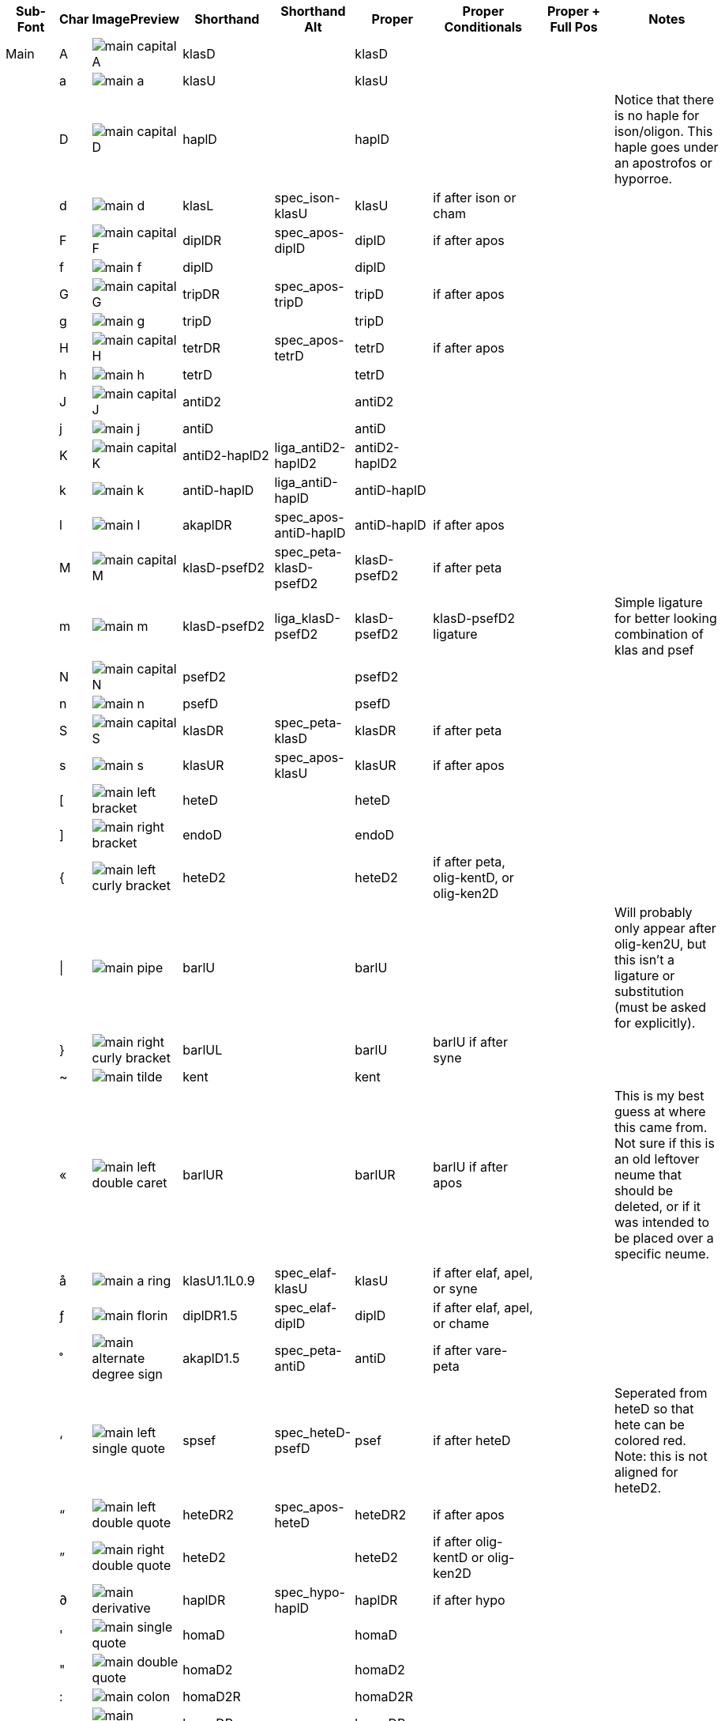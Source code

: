 [cols=9*,options=header]

|===
|Sub-Font
|Char
|ImagePreview
|Shorthand
|Shorthand Alt
|Proper
|Proper Conditionals
|Proper + Full Pos
|Notes


|Main
|A
|image:ka_fontimages/main-capital-A.png[]
|klasD
|
|klasD
|
|
|


|
|a
|image:ka_fontimages/main-a.png[]
|klasU
|
|klasU
|
|
|


|
|D
|image:ka_fontimages/main-capital-D.png[]
|haplD
|
|haplD
|
|
|Notice that there is no haple for ison/oligon. This haple goes under an apostrofos or hyporroe.


|
|d
|image:ka_fontimages/main-d.png[]
|klasL
|spec_ison-klasU
|klasU
|if after ison or cham
|
|


|
|F
|image:ka_fontimages/main-capital-F.png[]
|diplDR
|spec_apos-diplD
|diplD
|if after apos
|
|


|
|f
|image:ka_fontimages/main-f.png[]
|diplD
|
|diplD
|
|
|


|
|G
|image:ka_fontimages/main-capital-G.png[]
|tripDR
|spec_apos-tripD
|tripD
|if after apos
|
|


|
|g
|image:ka_fontimages/main-g.png[]
|tripD
|
|tripD
|
|
|


|
|H
|image:ka_fontimages/main-capital-H.png[]
|tetrDR
|spec_apos-tetrD
|tetrD
|if after apos
|
|


|
|h
|image:ka_fontimages/main-h.png[]
|tetrD
|
|tetrD
|
|
|


|
|J
|image:ka_fontimages/main-capital-J.png[]
|antiD2
|
|antiD2
|
|
|


|
|j
|image:ka_fontimages/main-j.png[]
|antiD
|
|antiD
|
|
|


|
|K
|image:ka_fontimages/main-capital-K.png[]
|antiD2-haplD2
|liga_antiD2-haplD2
|antiD2-haplD2
|
|
|


|
|k
|image:ka_fontimages/main-k.png[]
|antiD-haplD
|liga_antiD-haplD
|antiD-haplD
|
|
|


|
|l
|image:ka_fontimages/main-l.png[]
|akaplDR
|spec_apos-antiD-haplD
|antiD-haplD
|if after apos
|
|


|
|M
|image:ka_fontimages/main-capital-M.png[]
|klasD-psefD2
|spec_peta-klasD-psefD2
|klasD-psefD2
|if after peta
|
|


|
|m
|image:ka_fontimages/main-m.png[]
|klasD-psefD2
|liga_klasD-psefD2
|klasD-psefD2
|klasD-psefD2 ligature
|
|Simple ligature for better looking combination of klas and psef


|
|N
|image:ka_fontimages/main-capital-N.png[]
|psefD2
|
|psefD2
|
|
|


|
|n
|image:ka_fontimages/main-n.png[]
|psefD
|
|psefD
|
|
|


|
|S
|image:ka_fontimages/main-capital-S.png[]
|klasDR
|spec_peta-klasD
|klasDR
|if after peta
|
|


|
|s
|image:ka_fontimages/main-s.png[]
|klasUR
|spec_apos-klasU
|klasUR
|if after apos
|
|


|
|[
|image:ka_fontimages/main-left-bracket.png[]
|heteD
|
|heteD
|
|
|


|
|]
|image:ka_fontimages/main-right-bracket.png[]
|endoD
|
|endoD
|
|
|


|
|{
|image:ka_fontimages/main-left-curly-bracket.png[]
|heteD2
|
|heteD2
|if after peta, olig-kentD, or olig-ken2D
|
|


|
|\|
|image:ka_fontimages/main-pipe.png[]
|barlU
|
|barlU
|
|
|Will probably only appear after olig-ken2U, but this isn't a ligature or substitution (must be asked for explicitly).


|
|}
|image:ka_fontimages/main-right-curly-bracket.png[]
|barlUL
|
|barlU
|barlU if after syne
|
|


|
|~
|image:ka_fontimages/main-tilde.png[]
|kent
|
|kent
|
|
|


|
|«
|image:ka_fontimages/main-left-double-caret.png[]
|barlUR
|
|barlUR
|barlU if after apos
|
|This is my best guess at where this came from. Not sure if this is an old leftover neume that should be deleted, or if it was intended to be placed over a specific neume.


|
|å
|image:ka_fontimages/main-a-ring.png[]
|klasU1.1L0.9
|spec_elaf-klasU
|klasU
|if after elaf, apel, or syne
|
|


|
|ƒ
|image:ka_fontimages/main-florin.png[]
|diplDR1.5
|spec_elaf-diplD
|diplD
|if after elaf, apel, or chame
|
|


|
|˚
|image:ka_fontimages/main-alternate-degree-sign.png[]
|akaplD1.5
|spec_peta-antiD
|antiD
|if after vare-peta
|
|


|
|‘
|image:ka_fontimages/main-left-single-quote.png[]
|spsef
|spec_heteD-psefD
|psef
|if after heteD
|
|Seperated from heteD so that hete can be colored red. Note: this is not aligned for heteD2.


|
|“
|image:ka_fontimages/main-left-double-quote.png[]
|heteDR2
|spec_apos-heteD
|heteDR2
|if after apos
|
|


|
|”
|image:ka_fontimages/main-right-double-quote.png[]
|heteD2
|
|heteD2
|if after olig-kentD or olig-ken2D
|
|


|
|∂
|image:ka_fontimages/main-derivative.png[]
|haplDR
|spec_hypo-haplD
|haplDR
|if after hypo
|
|


|
|'
|image:ka_fontimages/main-single-quote.png[]
|homaD
|
|homaD
|
|
|


|
|"
|image:ka_fontimages/main-double-quote.png[]
|homaD2
|
|homaD2
|
|
|


|
|:
|image:ka_fontimages/main-colon.png[]
|homaD2R
|
|homaD2R
|
|
|


|
|;
|image:ka_fontimages/main-semicolon.png[]
|homaDR
|
|homaDR
|
|
|


|
|B
|image:ka_fontimages/main-capital-B.png[]
|lpsef
|
|lpsef
|if after long oligon
|
|Long oligon no longer exists for New Stathis. In others fonts could come after neumes like olig-isonUL-ken2UR or olig-aposUL-ken2UR.


|
|C
|image:ka_fontimages/main-capital-C.png[]
|olig-apelUL-ken2UR
|
|olig-apelUL-ken2UR
|
|
|


|
|E
|image:ka_fontimages/main-capital-E.png[]
|peta-apelU
|
|peta-apelU
|
|
|


|
|I
|image:ka_fontimages/main-capital-I.png[]
|peta-chamU-chamU2
|
|peta-chamU-chamU2
|
|
|


|
|L
|image:ka_fontimages/main-capital-L.png[]
|apo2
|
|apo2
|optional ligature for apos apos
|
|This combination is optional for saving space on a page. Note that this is two consecutive apostrophoi (apos apos), not one base nueme with another below it (apos-aposD).


|
|O
|image:ka_fontimages/main-capital-O.png[]
|peta-aposU-chamU2-chamU3
|
|peta-aposU-chamU2-chamU3
|
|
|We haven't planned for 3rd level, but we need it for this combo.


|
|P
|image:ka_fontimages/main-capital-P.png[]
|ison-aposD
|
|ison-aposD
|optional ligature for ison apos
|
|See note for apo2 (apos apos).


|
|Q
|image:ka_fontimages/main-capital-Q.png[]
|peta-aposU
|
|peta-aposU
|
|
|


|
|R
|image:ka_fontimages/main-capital-R.png[]
|peta-chamU
|
|peta-chamU
|
|
|


|
|T
|image:ka_fontimages/main-capital-T.png[]
|peta-aposU-chamU2
|
|peta-aposU-chamU2
|
|
|


|
|U
|image:ka_fontimages/main-capital-U.png[]
|peta-apelU-chamU2
|
|peta-apelU-chamU2
|
|
|


|
|V
|image:ka_fontimages/main-capital-V.png[]
|olig-syneUL-ken2UR
|
|olig-syneUL-ken2UR
|
|
|


|
|W
|image:ka_fontimages/main-capital-W.png[]
|peta-elafU
|
|peta-elafU
|
|
|


|
|X
|image:ka_fontimages/main-capital-X.png[]
|olig-aposUL-ken2UR
|
|olig-aposUL-ken2UR
|
|
|


|
|Y
|image:ka_fontimages/main-capital-Y.png[]
|peta-elafU-chamU2
|
|peta-elafU-chamU2
|
|
|


|
|Z
|image:ka_fontimages/main-capital-Z.png[]
|olig-ken2U
|
|olig-ken2U
|
|
|


|
|b
|image:ka_fontimages/main-b.png[]
|olig-chamUL-ken2UR
|
|olig-chamUL-ken2UR
|
|
|


|
|c
|image:ka_fontimages/main-c.png[]
|olig-elafUL-ken2UR
|
|olig-elafUL-ken2UR
|
|
|


|
|e
|image:ka_fontimages/main-e.png[]
|peta-kentU
|
|peta-kentU
|
|
|


|
|i
|image:ka_fontimages/main-i.png[]
|peta-hypsUL-hypsUR
|
|peta-hypsUL-hypsUR
|
|
|


|
|o
|image:ka_fontimages/main-o.png[]
|peta-kentU-hypsUR-hypsU2
|
|peta-kentU-hypsUR-hypsU2
|
|
|


|
|p
|image:ka_fontimages/main-p.png[]
|peta-isonU
|
|peta-isonU
|
|
|


|
|q
|image:ka_fontimages/main-q.png[]
|peta
|
|peta
|
|
|


|
|r
|image:ka_fontimages/main-r.png[]
|peta-hypsUR
|
|peta-hypsUR
|
|
|


|
|t
|image:ka_fontimages/main-t.png[]
|peta-hypsUL
|
|peta-hypsUL
|
|
|


|
|u
|image:ka_fontimages/main-u.png[]
|peta-kentU-hypsU2
|
|peta-kentU-hypsU2
|
|
|


|
|v
|image:ka_fontimages/main-v.png[]
|olig-hypoUL-ken2UR
|
|olig-hypoUL-ken2UR
|
|
|


|
|w
|image:ka_fontimages/main-w.png[]
|peta-oligU
|
|peta-oligU
|
|
|


|
|x
|image:ka_fontimages/main-x.png[]
|olig-isonUL-ken2UR
|
|olig-isonUL-ken2UR
|
|
|


|
|y
|image:ka_fontimages/main-y.png[]
|peta-kentU-hypsUR
|
|peta-kentU-hypsUR
|
|
|


|
|z
|image:ka_fontimages/main-z.png[]
|olig-ken2DR
|
|olig-ken2DR
|
|
|This is the standard olig-ken2D.


|
|Ω
|image:ka_fontimages/main-capital-omega.png[]
|olig-ken2D
|liga_olig-ken2D-psefD2
|olig-ken2D
|substitue olig-ken2D for this if psef will follow
|
|Could be combined in TTF as ligature of olig-ken2D-psef, but kept separate for more freedom in coloring.


|
|™
|image:ka_fontimages/main-trademark.png[]
|olig-kentDR
|
|olig-kentDR
|
|
|This is the standard olig-kentD.


|
|0
|image:ka_fontimages/main-0.png[]
|ison
|
|ison
|
|
|


|
|1
|image:ka_fontimages/main-1.png[]
|olig
|
|olig
|
|
|


|
|2
|image:ka_fontimages/main-2.png[]
|olig-kentD
|liga_olig-kentD-psefD2
|olig-kentD
|substitute olig-kentD for this if psef will follow
|
|


|
|3
|image:ka_fontimages/main-3.png[]
|olig-kentU
|
|olig-kentU
|
|
|


|
|4
|image:ka_fontimages/main-4.png[]
|olig-hypsUR
|
|olig-hypsUR
|
|
|


|
|5
|image:ka_fontimages/main-5.png[]
|olig-hypsUL
|
|olig-hypsUL
|
|
|


|
|6
|image:ka_fontimages/main-6.png[]
|olig-kentU-hypsUR
|
|olig-kentU-hypsUR
|
|
|


|
|7
|image:ka_fontimages/main-7.png[]
|olig-kentU-hypsU2
|
|olig-kentU-hypsU2
|
|
|


|
|8
|image:ka_fontimages/main-8.png[]
|olig-hypsUL-hypsUR
|
|olig-hypsUL-hypsUR
|
|
|


|
|9
|image:ka_fontimages/main-9.png[]
|olig-kentU-hypsUR-hypsU2
|
|olig-kentU-hypsUR-hypsU2
|
|
|


|
|!
|image:ka_fontimages/main-exclamation-point.png[]
|apos
|
|apos
|
|
|


|
|@
|image:ka_fontimages/main-at-sign.png[]
|elaf
|
|elaf
|
|
|


|
|#
|image:ka_fontimages/main-number-sign.png[]
|apel
|
|apel
|
|
|technically elaf-aposD, but it's unlikely a font would try to build this manually


|
|$
|image:ka_fontimages/main-dollarsign.png[]
|cham
|
|cham
|
|
|


|
|%
|image:ka_fontimages/main-percent-sign.png[]
|apos-chamU
|
|apos-chamU
|
|
|


|
|^
|image:ka_fontimages/main-up-caret.png[]
|elaf-chamU
|
|elaf-chamU
|
|
|


|
|&
|image:ka_fontimages/main-ampersand.png[]
|apel-chamU
|
|apel-chamU
|
|
|


|
|*
|image:ka_fontimages/main-asterisk.png[]
|cham-chamU
|
|cham-chamU
|
|
|


|
|(
|image:ka_fontimages/main-left-paren.png[]
|apos-chamU-chamU2
|
|apos-chamU-chamU2
|
|
|


|
|-
|image:ka_fontimages/main-hyphen.png[]
|hypo
|
|hypo
|
|
|


|
|_
|image:ka_fontimages/main-underscore.png[]
|syne
|
|syne
|
|
|


|
|`
|image:ka_fontimages/main-grave.png[]
|ken2
|
|ken2
|
|
|


|
|+
|image:ka_fontimages/main-plus.png[]
|stav
|cros
|stav
|
|
|


|
|=
|image:ka_fontimages/main-equal-sign.png[]
|brea
|
|brea
|
|
|


|
|<
|image:ka_fontimages/main-left-caret.png[]
|res2
|
|vare-diplR
|
|
|


|
|,
|image:ka_fontimages/main-comma.png[]
|res1
|
|vare-haplR
|
|
|Would this ever need to build this from parts, or can we assume fonts will always have this pre-built?


|
|>
|image:ka_fontimages/main-right-caret.png[]
|res4
|
|vare-tetrR
|
|
|


|
|.
|image:ka_fontimages/main-period.png[]
|res3
|
|vare-tripR
|
|
|


|
|/
|image:ka_fontimages/main-slash.png[]
|vare
|
|vare
|
|
|


|
|?
|image:ka_fontimages/main-question-mark.png[]
|resh
|
|vare-hapl-gorgU
|
|
|


|
|\
|image:ka_fontimages/main-backslash.png[]
|barl
|
|barl
|
|
|


|
|
|
|
|
|
|
|
|


|Martyria
|!
|image:ka_fontimages/martyria-exclamation-point.png[]
|mpaU
|
|mpaU
|
|
|


|
|#
|image:ka_fontimages/martyria-number-sign.png[]
|mgaU
|
|mgaU
|
|
|


|
|$
|image:ka_fontimages/martyria-dollarsign.png[]
|mdiU
|
|mdiU
|
|
|


|
|%
|image:ka_fontimages/martyria-percent-sign.png[]
|mkeU
|
|mkeU
|
|
|


|
|&
|image:ka_fontimages/martyria-ampersand.png[]
|mneU
|
|mneU
|
|
|


|
|,
|image:ka_fontimages/martyria-comma.png[]
|chitrig
|
|chi-trigU
|
|
|


|
|/
|image:ka_fontimages/martyria-slash.png[]
|plag
|
|plag
|
|
|


|
|1
|image:ka_fontimages/martyria-1.png[]
|mpa
|
|mpa
|
|
|


|
|2
|image:ka_fontimages/martyria-2.png[]
|mvou
|
|mvou
|
|
|


|
|3
|image:ka_fontimages/martyria-3.png[]
|mga
|
|mga
|
|
|


|
|4
|image:ka_fontimages/martyria-4.png[]
|mdi
|
|mdi
|
|
|


|
|5
|image:ka_fontimages/martyria-5.png[]
|mke
|
|mke
|
|
|


|
|6
|image:ka_fontimages/martyria-6.png[]
|mzo
|
|mzo
|
|
|


|
|7
|image:ka_fontimages/martyria-7.png[]
|mne
|
|mne
|
|
|


|
|<
|image:ka_fontimages/martyria-left-caret.png[]
|chitrigU
|
|chiU-trigU2
|
|
|


|
|@
|image:ka_fontimages/martyria-at-sign.png[]
|mvouU
|
|mvouU
|
|
|


|
|A
|image:ka_fontimages/martyria-capital-A.png[]
|mbetaU
|
|mbetaU
|
|
|


|
|B
|image:ka_fontimages/martyria-capital-B.png[]
|chigargU
|
|chiU-gargU2
|
|
|Goes above a martyria.


|
|C
|image:ka_fontimages/martyria-capital-C.png[]
|chihemiU
|
|chiU-hemiU2
|
|
|Goes above a martyria.


|
|D
|image:ka_fontimages/martyria-capital-D.png[]
|mbetaapoU
|
|mbetaU-apoiU2
|
|
|


|
|E
|image:ka_fontimages/martyria-capital-E.png[]
|mnanaU
|
|mnanaU
|
|
|


|
|F
|image:ka_fontimages/martyria-capital-F.png[]
|mscnenaU
|
|mscnenaU
|
|
|


|
|G
|image:ka_fontimages/martyria-capital-G.png[]
|mzygosU
|
|mzygosU
|
|
|


|
|H
|image:ka_fontimages/martyria-capital-H.png[]
|mklitonU
|
|mklitonU
|
|
|


|
|I
|image:ka_fontimages/martyria-capital-I.png[]
|plfirstmode
|
|malfa-apoiU
|
|
|Ligature for alpha with apostropoi above.


|
|J
|image:ka_fontimages/martyria-capital-J.png[]
|mspathiU
|
|mspathiU
|
|
|


|
|M
|image:ka_fontimages/martyria-capital-M.png[]
|chidigoU
|
|chiU-digoU2
|
|
|Goes above a martyria.


|
|N
|image:ka_fontimages/martyria-capital-N.png[]
|chigorgU
|
|chiU-gorgU2
|
|
|Goes above a martyria.


|
|O
|image:ka_fontimages/martyria-capital-O.png[]
|plsecondmode
|
|mbeta-apoiU
|
|
|Ligature for beta with apostrophoi above.


|
|P
|image:ka_fontimages/martyria-capital-P.png[]
|gravemode
|
|grav
|
|
|


|
|Q
|image:ka_fontimages/martyria-capital-Q.png[]
|malfaU
|
|malfaU
|
|
|


|
|R
|image:ka_fontimages/martyria-capital-R.png[]
|mdeltaapoU
|
|mdeltU-apoiU2
|
|
|Ligature or delta with apostrophoi above.


|
|S
|image:ka_fontimages/martyria-capital-S.png[]
|mnenaU
|
|mnenaU
|
|
|


|
|T
|image:ka_fontimages/martyria-capital-T.png[]
|malfaapoU
|
|malfaU-apoiU2
|
|
|Ligature for alpha with apostrophoi above.


|
|U
|image:ka_fontimages/martyria-capital-U.png[]
|mdeltU
|
|mdeltU
|
|
|


|
|V
|image:ka_fontimages/martyria-capital-V.png[]
|chiargU
|
|chiU-argoU2
|
|
|Goes above a martyria.


|
|W
|image:ka_fontimages/martyria-capital-W.png[]
|mlamdaU
|
|mlamdaU
|
|
|


|
|X
|image:ka_fontimages/martyria-capital-X.png[]
|chidiarU
|
|chiU-diarU2
|
|
|Goes above a martyria.


|
|Y
|image:ka_fontimages/martyria-capital-Y.png[]
|mhypoU
|
|mhypoU
|
|
|


|
|Z
|image:ka_fontimages/martyria-capital-Z.png[]
|chitriaU
|
|chiU-triaU2
|
|
|Goes above a martyria.


|
|[
|image:ka_fontimages/martyria-left-bracket.png[]
|fourthmode
|
|mdelt-apoiU-hypsU2
|
|
|Ligature or delta with apostrofoi above.


|
|^
|image:ka_fontimages/martyria-up-caret.png[]
|mzoU
|
|mzoU
|
|
|


|
|`
|image:ka_fontimages/martyria-grave.png[]
|mprim
|
|mprim
|
|
|


|
|a
|image:ka_fontimages/martyria-a.png[]
|mbeta
|
|mbeta
|
|
|


|
|b
|image:ka_fontimages/martyria-b.png[]
|chigarg
|
|chi-gargU
|
|
|


|
|c
|image:ka_fontimages/martyria-c.png[]
|chihemi
|
|chi-hemiU
|
|
|


|
|d
|image:ka_fontimages/martyria-d.png[]
|mbetaapo
|
|mbeta-apoiU
|
|
|


|
|e
|image:ka_fontimages/martyria-e.png[]
|mnana
|
|mnana
|
|
|


|
|f
|image:ka_fontimages/martyria-f.png[]
|mscnena
|
|mscnena
|
|
|


|
|g
|image:ka_fontimages/martyria-g.png[]
|mzygos
|
|mzygos
|
|
|


|
|h
|image:ka_fontimages/martyria-h.png[]
|mkliton
|
|mkliton
|
|
|


|
|i
|image:ka_fontimages/martyria-i.png[]
|firstmode
|
|malpha
|
|
|


|
|j
|image:ka_fontimages/martyria-j.png[]
|mspathi
|
|mspathi
|
|
|


|
|m
|image:ka_fontimages/martyria-m.png[]
|chidigo
|
|chi-digoU
|
|
|


|
|n
|image:ka_fontimages/martyria-n.png[]
|chigorg
|
|chi-gorgU
|
|
|


|
|o
|image:ka_fontimages/martyria-o.png[]
|secondmode
|
|mbetaapo-mfon
|
|
|Is actually ligature of mbetaapo and U+1D0AF.


|
|p
|image:ka_fontimages/martyria-p.png[]
|nana
|
|mnana-isa2U
|
|
|Ligature for mnana with isakia above.


|
|q
|image:ka_fontimages/martyria-q.png[]
|malfa
|
|malfa
|
|
|


|
|r
|image:ka_fontimages/martyria-r.png[]
|mdeltaapo
|
|mdelt-apoiU
|
|
|Ligature for delta with apostrophoi above.


|
|s
|image:ka_fontimages/martyria-s.png[]
|mnena
|
|mnena
|
|
|


|
|t
|image:ka_fontimages/martyria-t.png[]
|malfaapo
|
|malfa-apoiU
|
|
|Ligature for alpha with apostrophoi above.


|
|u
|image:ka_fontimages/martyria-u.png[]
|mdelt
|
|mdelt
|
|
|


|
|v
|image:ka_fontimages/martyria-v.png[]
|chiargo
|
|chi-argoU
|
|
|


|
|w
|image:ka_fontimages/martyria-w.png[]
|mlamda
|
|mlamda
|
|
|


|
|x
|image:ka_fontimages/martyria-x.png[]
|chidiar
|
|chi-diarU
|
|
|


|
|y
|image:ka_fontimages/martyria-y.png[]
|mhypo
|
|mhypo
|
|
|


|
|z
|image:ka_fontimages/martyria-z.png[]
|chitria
|
|chi-triaU
|
|
|


|
|{
|image:ka_fontimages/martyria-left-curly-bracket.png[]
|plfourthmode
|
|deta-apoiU
|
|
|Ligature for delta with apostrophoi above.


|
|~
|image:ka_fontimages/martyria-tilde.png[]
|mprimU
|
|mprimU
|
|
|


|
|π
|image:ka_fontimages/martyria-pi.png[]
|thirdmode
|
|nana-apoiU
|
|
|


|
|“
|image:ka_fontimages/martyria-left-double-quote.png[]
|lege
|
|lege
|
|
|


|
|
|
|
|
|
|
|
|


|Fthora
|!
|image:ka_fontimages/fthora-exclamation-point.png[]
|indpaUR
|
|indpaUR
|
|
|


|
|@
|image:ka_fontimages/fthora-at-sign.png[]
|indvouUR
|
|indvouUR
|
|
|


|
|"
|image:ka_fontimages/fthora-double-quote.png[]
|sharp2DR
|spec_apos-sharp2D
|sharp2DR
|if after apos
|
|Sharp2 for apostrofos.


|
|#
|image:ka_fontimages/fthora-number-sign.png[]
|indgaUR
|
|indgaUR
|
|
|


|
|$
|image:ka_fontimages/fthora-dollarsign.png[]
|inddiUR
|
|inddiUR
|
|
|


|
|%
|image:ka_fontimages/fthora-percent-sign.png[]
|indkeUR
|
|indkeUR
|
|
|


|
|^
|image:ka_fontimages/fthora-up-caret.png[]
|indzoUR
|
|indzoUR
|
|
|


|
|&
|image:ka_fontimages/fthora-ampersand.png[]
|indneUR
|
|indneUR
|
|
|


|
|'
|image:ka_fontimages/fthora-single-quote.png[]
|sharp2D
|
|sharp2D
|
|
|Standard sharp2 for olig, ison, etc.


|
|+
|image:ka_fontimages/fthora-plus.png[]
|sharpDR
|spec_apos-sharpD
|sharpDR
|if after apos
|
|Sharp for apostrofos.


|
|,
|image:ka_fontimages/fthora-comma.png[]
|permflatU
|
|permflatU
|
|
|


|
|-
|image:ka_fontimages/fthora-hyphen.png[]
|flatU
|
|flatU
|
|
|Standard flat for olig, ison, etc.


|
|.
|image:ka_fontimages/fthora-period.png[]
|permsharpU
|
|permsharpU
|
|
|


|
|1
|image:ka_fontimages/fthora-1.png[]
|indpaUL
|
|indpaUL
|
|
|


|
|2
|image:ka_fontimages/fthora-2.png[]
|indvouUL
|
|indvouUL
|
|
|


|
|3
|image:ka_fontimages/fthora-3.png[]
|indgaUL
|
|indgaUL
|
|
|


|
|4
|image:ka_fontimages/fthora-4.png[]
|inddiUL
|
|inddiUL
|
|
|


|
|5
|image:ka_fontimages/fthora-5.png[]
|indkeUL
|
|indkeUL
|
|
|


|
|6
|image:ka_fontimages/fthora-6.png[]
|indzoUL
|
|indzoUL
|
|
|


|
|7
|image:ka_fontimages/fthora-7.png[]
|indneUL
|
|indneUL
|
|
|


|
|:
|image:ka_fontimages/fthora-colon.png[]
|flat2U2R2
|
|flat2U2R2
|if after olig-[ison/apos/elaf]-kenUR
|
|Flat2 for kentimata in olig-ken2R.


|
|;
|image:ka_fontimages/fthora-semicolon.png[]
|flat2U
|
|flat2U
|
|
|Standard flat2 for olig, ison, etc.


|
|<
|image:ka_fontimages/fthora-left-caret.png[]
|permflatD
|spec_apos-permflatD
|permflatD
|if after apos
|
|


|
|=
|image:ka_fontimages/fthora-equal-sign.png[]
|sharpD
|
|sharpD
|
|
|Standard sharp for oligon, ison, etc.


|
|>
|image:ka_fontimages/fthora-right-caret.png[]
|permsharpD
|spec_apos-permsharpD
|permsharpD
|if after apos
|
|


|
|A
|image:ka_fontimages/fthora-capital-A.png[]
|fhcpaDR
|spec_apos-fhcpaD
|fhcpaDR
|if after apos
|
|


|
|D
|image:ka_fontimages/fthora-capital-D.png[]
|fscdiDR
|spec_apos-fscdiD
|fscdiDR
|if after apos
|
|


|
|E
|image:ka_fontimages/fthora-capital-E.png[]
|fdgaDR
|spec_apos-fdgaD
|fdgaDR
|if after apos
|
|


|
|F
|image:ka_fontimages/fthora-capital-F.png[]
|fscnenaDR
|spec_apos-fscnenaD
|fscnenaDR
|if after apos
|
|


|
|G
|image:ka_fontimages/fthora-capital-G.png[]
|fzygosDR
|spec_apos-fzygosD
|fzygosDR
|if after apos
|
|


|
|H
|image:ka_fontimages/fthora-capital-H.png[]
|fklitonDR
|spec_apos-fklitonD
|fklitonDR
|if after apos
|
|


|
|I
|image:ka_fontimages/fthora-capital-I.png[]
|fdneDR
|spec_apos-fdneD
|fdneDR
|if after apos
|
|


|
|J
|image:ka_fontimages/fthora-capital-J.png[]
|fspathiDR
|spec_apos-fspathiD
|fspathiDR
|if after apos
|
|


|
|K
|image:ka_fontimages/fthora-capital-K.png[]
|fajemDR
|spec_apos-fajemD
|fajemDR
|if after apos
|
|


|
|Q
|image:ka_fontimages/fthora-capital-Q.png[]
|fdpaDR
|spec_apos-fdpaD
|fdpaDR
|if after apos
|
|


|
|R
|image:ka_fontimages/fthora-capital-R.png[]
|fddiDR
|spec_apos-fddiD
|fddiDR
|if after apos
|
|


|
|S
|image:ka_fontimages/fthora-capital-S.png[]
|fnenaDR
|spec_apos-fnenaD
|fnenaDR
|if after apos
|
|


|
|T
|image:ka_fontimages/fthora-capital-T.png[]
|fdkeDR
|spec_apos-fdkeD
|fdkeDR
|if after apos
|
|


|
|U
|image:ka_fontimages/fthora-capital-U.png[]
|fdhineDR
|spec_apos-fdhineD
|fdhineDR
|if after apos
|
|


|
|W
|image:ka_fontimages/fthora-capital-W.png[]
|fdvouDR
|spec_apos-fdvouD
|fdvouDR
|if after apos
|
|


|
|Y
|image:ka_fontimages/fthora-capital-Y.png[]
|fdhizoDR
|spec_apos-fdhizoD
|fdhizoDR
|if after apos
|
|


|
|[
|image:ka_fontimages/fthora-left-bracket.png[]
|flat1U
|
|flat1U
|
|
|Standard flat1 for olig, ison, etc.


|
|]
|image:ka_fontimages/fthora-right-bracket.png[]
|sharp1D
|
|sharp1D
|
|
|Standard sharp1 for olig, ison, etc.


|
|_
|image:ka_fontimages/fthora-underscore.png[]
|flatU2R2
|
|flatU2R2
|if after olig-[ison/apos/elaf]-kenUR
|
|Flat for kentimata in olig-ken2R.


|
|a
|image:ka_fontimages/fthora-a.png[]
|fhcpaU
|
|fhcpaU
|
|
|


|
|d
|image:ka_fontimages/fthora-d.png[]
|fscdiU
|
|fscdiU
|
|
|


|
|e
|image:ka_fontimages/fthora-e.png[]
|fdgaU
|
|fdgaU
|
|
|


|
|f
|image:ka_fontimages/fthora-f.png[]
|fscnenaU
|
|fscnenaU
|
|
|


|
|g
|image:ka_fontimages/fthora-g.png[]
|fzygosU
|
|fzygosU
|
|
|


|
|h
|image:ka_fontimages/fthora-h.png[]
|fklitοnU
|
|fklitοnU
|
|
|


|
|i
|image:ka_fontimages/fthora-i.png[]
|fdhineU
|
|fdhineU
|
|
|Diatonic high Ne


|
|j
|image:ka_fontimages/fthora-j.png[]
|fspathiU
|
|fspathiU
|
|
|


|
|k
|image:ka_fontimages/fthora-k.png[]
|fajemU
|
|fajemU
|
|
|


|
|q
|image:ka_fontimages/fthora-q.png[]
|fdpaU
|
|fdpaU
|
|
|


|
|r
|image:ka_fontimages/fthora-r.png[]
|fddiU
|
|fddiU
|
|
|


|
|s
|image:ka_fontimages/fthora-s.png[]
|fnenaU
|
|fnenaU
|
|
|


|
|t
|image:ka_fontimages/fthora-t.png[]
|fdkeU
|
|fdkeU
|
|
|


|
|u
|image:ka_fontimages/fthora-u.png[]
|fdhineU
|
|fdhineU
|
|
|


|
|w
|image:ka_fontimages/fthora-w.png[]
|fdvouU
|
|fdvouU
|
|
|


|
|y
|image:ka_fontimages/fthora-y.png[]
|fdhizoU
|
|fdhizoU
|
|
|


|
|{
|image:ka_fontimages/fthora-left-curly-bracket.png[]
|flat1U2R2
|
|flat1U2R2
|if after olig-[ison/apos/elaf]-kenUR
|
|Flat1 for kentimata in olig-ken2R.


|
|}
|image:ka_fontimages/fthora-right-curly-bracket.png[]
|sharp1DR
|spec_apos-sharp1D
|sharp1DR
|if after apos
|
|Sharp1 for apostrofos.


|
|¥
|image:ka_fontimages/fthora-yen.png[]
|fdhizoUR
|
|fdhizoUR
|
|
|Goes above martyria.


|
|¨
|image:ka_fontimages/fthora-diaeresis.png[]
|fdhineUR
|
|fdhineUR
|
|
|Goes above martyria.


|
|©
|image:ka_fontimages/fthora-copyright.png[]
|fzygUR
|
|fzygUR
|
|
|Goes above martyria.


|
|®
|image:ka_fontimages/fthora-restricted.png[]
|fddiUR
|
|fddiUR
|
|
|Goes above martyria.


|
|´
|image:ka_fontimages/fthora-acute.png[]
|fnanaUR
|
|fnanaUR
|
|
|Goes above martyria.


|
|ß
|image:ka_fontimages/fthora-eszett.png[]
|fnenaUR
|
|fnenaUR
|
|
|Goes above martyria.


|
|å
|image:ka_fontimages/fthora-a-ring.png[]
|fhcpaUR
|
|fhcpaUR
|
|
|Goes above martyria.


|
|œ
|image:ka_fontimages/fthora-oe.png[]
|fdpaUR
|
|fdpaUR
|
|
|Goes above martyria.


|
|ƒ
|image:ka_fontimages/fthora-florin.png[]
|fscnenaUR
|
|fscnenaUR
|
|
|Goes above martyria.


|
|ˆ
|image:ka_fontimages/fthora-circumflex.png[]
|fdneUR
|
|fdneUR
|
|
|Goes above martyria.


|
|˚
|image:ka_fontimages/fthora-alternate-degree-sign.png[]
|fajemUR
|
|fajemUR
|
|
|Goes above martyria.


|
|–
|image:ka_fontimages/fthora-dash.png[]
|flatU2R2
|
|flatU2R2
|???
|
|Not sure what this is for.


|
|†
|image:ka_fontimages/fthora-dagger.png[]
|fdkeUR
|
|fdkeUR
|
|
|Goes above martyria.


|
|∂
|image:ka_fontimages/fthora-derivative.png[]
|fscdiUR
|
|fscdiUR
|
|
|Goes above martyria.


|
|∆
|image:ka_fontimages/fthora-capital-delta.png[]
|fspathiUR
|
|fspathiUR
|
|
|Goes above martyria.


|
|∑
|image:ka_fontimages/fthora-capital-sigma.png[]
|fdvouUR
|
|fdvouUR
|
|
|Goes above martyria.


|
|≠
|image:ka_fontimages/fthora-unequal-sign.png[]
|sharpD2
|spec_apos2-sharpD
|sharpD2
|if after apos2
|
|Sharp for apos2 ligature.


|
|
|
|
|
|
|
|
|


|Combo
|-
|image:ka_fontimages/combo-hyphen.png[]
|peta-hypoU
|
|peta-hypoU
|
|
|


|
|0
|image:ka_fontimages/combo-0.png[]
|olig-ken2U-hypsUR-hypsU2
|
|olig-ken2U-hypsUR-hypsU2
|
|
|


|
|1
|image:ka_fontimages/combo-1.png[]
|olig-hypsUL-kentU-hypsU2
|
|olig-hypsUL-kentU-hypsU2
|
|
|


|
|2
|image:ka_fontimages/combo-2.png[]
|olig-hypsUL-hypsU-hypsUR
|
|olig-hypsUL-hypsU-hypsUR
|
|
|


|
|3
|image:ka_fontimages/combo-3.png[]
|olig-hypsUL-ken2U-hypsUR-hypsU2
|
|olig-hypsUL-ken2U-hypsUR-hypsU2
|
|
|


|
|4
|image:ka_fontimages/combo-4.png[]
|olig-hypsUL-kentU-hypsUR-hypsU2
|
|olig-hypsUL-kentU-hypsUR-hypsU2
|
|
|


|
|C
|image:ka_fontimages/combo-capital-C.png[]
|olig-apelU
|
|olig-apelU
|
|
|


|
|V
|image:ka_fontimages/combo-capital-V.png[]
|olig-chamU
|
|olig-chamU
|
|
|


|
|X
|image:ka_fontimages/combo-capital-X.png[]
|olig-aposU
|
|olig-aposU
|
|
|


|
|[
|image:ka_fontimages/combo-left-bracket.png[]
|diplD-heteD
|
|diplD-heteD
|
|
|


|
|]
|image:ka_fontimages/combo-right-bracket.png[]
|tetrD-heteD
|
|tetrD-heteD
|
|
|


|
|_
|image:ka_fontimages/combo-underscore.png[]
|peta-syneU
|
|peta-syneU
|
|
|


|
|c
|image:ka_fontimages/combo-c.png[]
|olig-petaU
|
|olig-petaU
|
|
|


|
|i
|image:ka_fontimages/combo-i.png[]
|olig-hypsUL-ken2U
|
|olig-hypsUL-ken2U
|
|
|


|
|s
|image:ka_fontimages/combo-s.png[]
|klasU2L
|spec_olig-aposU-klasU2L
|if after olig-aposU
|
|
|


|
|u
|image:ka_fontimages/combo-u.png[]
|olig-ken2U-hypsUR
|
|olig-ken2U-hypsUR
|
|
|


|
|v
|image:ka_fontimages/combo-v.png[]
|olig-hypoU
|
|olig-hypoU
|
|
|


|
|x
|image:ka_fontimages/combo-x.png[]
|olig-isonU
|
|olig-isonU
|
|
|


|
|{
|image:ka_fontimages/combo-left-curly-bracket.png[]
|tripD0.9R
|
|tripD-heteD2
|
|
|Ligature of tripD-heteD2. This may never be used because hete is usually colored red.


|
|}
|image:ka_fontimages/combo-right-curly-bracket.png[]
|spsefD2
|
|psefD2
|if hapl/dipl/tetr-hete
|
|hete might have slightly different position if coming after hapl, diple, etc., so need special psef for this case.


|
|
|
|
|
|
|
|
|


|Chronos
|,
|image:ka_fontimages/chronos-comma.png[]
|argoU
|
|argoU
|
|
|Standard argon. Should only be above olig or an olig combo.


|
|.
|image:ka_fontimages/chronos-period.png[]
|hemiU
|
|hemiU
|
|
|Standard hemiolion. Should only be above olig or olig combo.


|
|/
|image:ka_fontimages/chronos-slash.png[]
|diargU
|
|diargU
|
|
|Standard diagron. Should only be above olig or olig combo.


|
|A
|image:ka_fontimages/chronos-capital-A.png[]
|dotdigoU
|
|dotdigoU
|
|
|Standard dot digorgon above oligon, ison, etc.


|
|B
|image:ka_fontimages/chronos-capital-B.png[]
|dotgorgU2L
|
|dotgorgU2L
|
|
|Above olig-[hypo/apos/elaf]-ken2UR


|
|C
|image:ka_fontimages/chronos-capital-C.png[]
|dotgorgD
|
|dotgorgD
|
|
|Below olig, ison, etc.


|
|D
|image:ka_fontimages/chronos-capital-D.png[]
|dotdigoD
|
|dotdigoD
|
|
|Dotdigorgon below olig, ison, etc.


|
|E
|image:ka_fontimages/chronos-capital-E.png[]
|dottrigD
|
|dottrigD
|
|
|Dotdigorgon below olig, ison, etc.


|
|F
|image:ka_fontimages/chronos-capital-F.png[]
|dotdigoUR
|
|dotdigoUR
|if above apos or hypo
|
|


|
|H
|image:
|dotdigoDR
|
|dotdigoDR
|if after apos or hypo
|
|Below apostrophos or hyporroe. Not sure if this combo is ever used in music.


|
|J
|image:
|dotdigoU2R
|
|dotdigoU2R
|
|
|Above olig-[hypo/apos/elaf]-ken2U


|
|M
|image:ka_fontimages/chronos-capital-M.png[]
|dotgorgU2R
|
|dotgorgU2R
|
|
|Above olig-[hypo/apos/elaf]-ken2U


|
|N
|image:ka_fontimages/chronos-capital-N.png[]
|dotgorgDR
|
|dotgorgDR
|if after apos or hypo
|
|


|
|Q
|image:ka_fontimages/chronos-capital-Q.png[]
|dottrigU
|
|dottrigU
|
|
|Above olig, ison, etc.


|
|R
|image:ka_fontimages/chronos-capital-R.png[]
|dottrigUR
|
|dottrigUR
|if after apos
|
|


|
|S
|image:ka_fontimages/chronos-capital-S.png[]
|dotdigoU2
|
|dotdigoU2
|if after olig-ken2U
|
|Should be only dotdigo choice if olig-ken2U.


|
|T
|image:ka_fontimages/chronos-capital-T.png[]
|dottrigU2L
|
|dottrigU2L
|
|
|Above olig-[hypo/apos/elaf]-ken2UR


|
|U
|image:ka_fontimages/chronos-capital-V.png[]
|dottrigU2R
|
|dottrigU2R
|
|
|Above olig-[hypo/apos/elaf]-ken2U


|
|V
|image:ka_fontimages/chronos-capital-V.png[]
|dotgorgUR
|
|dotgorgUR
|if after apos or hypo
|
|


|
|W
|image:ka_fontimages/chronos-capital-W.png[]
|dottrigU2
|
|dottrigU2
|if after olig-ken2U
|
|Should be only dottrig choice if olig-ken2U.


|
|X
|image:ka_fontimages/chronos-capital-X.png[]
|dotgorgU2
|
|dotgorgU2
|if after olig-ken2U
|
|Should be only dotgorg choice if olig-ken2U.


|
|Y
|image:ka_fontimages/chronos-capital-Y.png[]
|dottrigDR
|
|dottrigDR
|if after apos or hypo
|
|Below apostrophos or hyporroe.


|
|Z
|image:ka_fontimages/chronos-capital-Z.png[]
|dotgorgU
|
|dotgorgU
|
|
|Above oligon, ison, etc.


|
|\
|image:ka_fontimages/chronos-backslash.png[]
|coroU
|
|coroU
|
|
|


|
|?
|image:ka_fontimages/chronos-backslash.png[]
|coroUR
|
|coroUR
|
|if after apostrophos
|Centered above apostrophos.


|
|a
|image:ka_fontimages/chronos-a.png[]
|digoU
|
|digoU
|
|
|Above olig, ison, etc.


|
|b
|image:ka_fontimages/chronos-b.png[]
|gorgU2L
|
|gorgU2L
|
|
|Above olig-[hypo/apos/elaf]-ken2UR


|
|c
|image:ka_fontimages/chronos-c.png[]
|gorgD
|
|gorgD
|
|
|Gorgon below olig, ison, etc.


|
|d
|image:ka_fontimages/chronos-d.png[]
|digoD
|
|digoD
|
|
|Digorgon below olig, ison, etc.


|
|e
|image:ka_fontimages/chronos-e.png[]
|trigD
|
|trigD
|
|
|Trigorgon below olig, ison, etc.


|
|f
|image:ka_fontimages/chronos-f.png[]
|digoUR
|
|digoUR
|if above apos or hypo
|
|


|
|g
|image:ka_fontimages/chronos-g.png[]
|digoU2L
|
|digoU2L
|
|
|Above olig-[hypo/apos/elaf]-ken2UR


|
|h
|image:ka_fontimages/chronos-h.png[]
|digoDR
|
|digoDR
|if after apos or hypo
|
|Below apostrophos or hyporroe. Not sure if this combo is ever used in music.


|
|j
|image:ka_fontimages/chronos-j.png[]
|digoU2R
|
|digoU2R
|
|
|Above olig-[hypo/apos/elaf]-ken2U


|
|m
|image:ka_fontimages/chronos-m.png[]
|gorgU2R
|
|gorgU2R
|
|
|Above olig-[hypo/apos/elaf]-ken2U


|
|n
|image:ka_fontimages/chronos-n.png[]
|gorgDR
|
|gorgDR
|if after apos or hypo
|
|Below apostrophos or hyporroe.


|
|q
|image:ka_fontimages/chronos-q.png[]
|trigU
|
|trigU
|
|
|Above oligon, ison, etc.


|
|r
|image:ka_fontimages/chronos-r.png[]
|trigUR
|
|trigUR
|if after apos
|
|Trigorgon above apostrophos.


|
|s
|image:ka_fontimages/chronos-s.png[]
|digoU2
|
|digoU2
|if after olig-ken2U
|
|Should be only digorgon choice if olig-ken2U.


|
|t
|image:ka_fontimages/chronos-t.png[]
|trigU2L
|
|trigU2L
|
|
|Above olig-[hypo/apos/elaf]-ken2UR


|
|u
|image:ka_fontimages/chronos-u.png[]
|trigU2R
|
|trigU2R
|
|
|Above olig-[hypo/apos/elaf]-ken2U


|
|v
|image:ka_fontimages/chronos-v.png[]
|gorgUR
|
|gorgUR
|if after apos
|
|Above apostrophos.


|
|w
|image:ka_fontimages/chronos-w.png[]
|trigU2
|
|trig
|if after olig-ken2U
|
|Should be only trigorgon choice if olig-ken2U.


|
|x
|image:ka_fontimages/chronos-x.png[]
|gorgU2
|
|gorgU2
|if after olig-ken2U
|
|Should be only gorgon choice if olig-ken2U.


|
|y
|image:ka_fontimages/chronos-y.png[]
|trigDR
|
|trigDR
|if after apos or hypo
|
|Below apostrophos or hyporroe.


|
|z
|image:ka_fontimages/chronos-z.png[]
|gorgU
|
|gorgU
|
|
|Above oligon, ison, etc.


|
|\|
|image:ka_fontimages/chronos-pipe.png[]
|hyfeU
|
|
|
|
|Standard hyphen.


|
|å
|image:ka_fontimages/chronos-a-ring.png[]
|digodotU
|
|digodotU
|
|
|Digorgon below oligon, ison, etc.


|
|∫
|image:ka_fontimages/chronos-integral.png[]
|gorgdotU2L
|
|gorgdotU2L
|
|
|Above olig-[hypo/apos/elaf]-ken2UR


|
|ç
|image:ka_fontimages/chronos-c-cedilla.png[]
|gorgdotD
|
|gorgdotD
|
|
|Gorgon below oligon, ison, etc.


|
|∂
|image:ka_fontimages/chronos-derivative.png[]
|digodotD
|
|digodotD
|
|
|


|
|´
|image:ka_fontimages/chronos-acute.png[]
|trigdotD
|
|trigdotD
|
|
|


|
|ƒ
|image:ka_fontimages/chronos-florin.png[]
|digodotR
|
|digodotR
|
|
|


|
|©
|image:ka_fontimages/chronos-copyright.png[]
|digodotU2L
|
|digodotU2L
|
|
|


|
|˙
|image:ka_fontimages/chronos-dot.png[]
|digodotDR
|
|digodotDR
|
|
|


|
|∆
|image:ka_fontimages/chronos-dot.png[]
|digodotU2R
|
|digodotU2R
|
|
|


|
|μ
|image:ka_fontimages/chronos-mu.png[]
|gorgdotU2R
|
|gorgdotU2R
|
|
|Above olig-[hypo/apos/elaf]-ken2U


|
|˜
|image:ka_fontimages/chronos-small-tilde.png[]
|gorgdotDR
|
|gorgdotDR
|if after apos or hypo
|
|Below apostrophos or hyporroe.


|
|œ
|image:ka_fontimages/chronos-oe.png[]
|trigdotU
|
|trigdotU
|
|
|


|
|®
|image:ka_fontimages/chronos-restricted.png[]
|trigdotUR
|
|trigdotUR
|
|
|


|
|ß
|image:ka_fontimages/chronos-eszett.png[]
|digodotU2
|
|digodotU2
|
|
|


|
|†
|image:ka_fontimages/chronos-dagger.png[]
|trigdotU2L
|
|trigdotU2L
|
|
|


|
|¨
|image:ka_fontimages/chronos-diaeresis.png[]
|trigdotU2R
|
|trigdotU2R
|
|
|


|
|√
|image:ka_fontimages/chronos-sqrt.png[]
|gorgdotUR
|
|gorgdotUR
|if after apos
|
|Above apostrophos.


|
|∑
|image:ka_fontimages/chronos-capital-sigma.png[]
|trigdotU2
|
|trigdotU2
|
|
|


|
|≈
|image:ka_fontimages/chronos-almost-equal.png[]
|gorgdotU2
|
|gorgdotU2
|if after olig-ken2U
|
|Should be only gorgon choice if olig-ken2U.


|
|¥
|image:ka_fontimages/chronos-yen.png[]
|trigdotDR
|
|trigdotDR
|
|
|


|
|Ω
|image:ka_fontimages/chronos-capital-omega.png[]
|gorgdotU
|
|gorgdotU
|
|
|Above oligon, ison, etc.


|
|
|
|
|
|
|
|
|


|Archaia
|!
|image:ka_fontimages/archaia-exclamation-point.png[]
|oxei-aposU
|
|oxei-aposU
|
|
|


|
|#
|image:ka_fontimages/archaia-number-sign.png[]
|oxei-apelU
|
|oxei-apelU
|
|
|


|
|$
|image:ka_fontimages/archaia-dollarsign.png[]
|oxei-chamU
|
|oxei-chamU
|
|
|


|
|.
|image:ka_fontimages/archaia-period.png[]
|syna
|
|syna
|
|
|


|
|0
|image:ka_fontimages/archaia-0.png[]
|oxei-isonU
|
|oxei-isonU
|
|
|


|
|1
|image:ka_fontimages/archaia-1.png[]
|oxei
|
|oxei
|
|
|


|
|2
|image:ka_fontimages/archaia-2.png[]
|oxei-kentD
|
|oxei-kentD
|
|
|


|
|3
|image:ka_fontimages/archaia-3.png[]
|oxei-kentU
|
|oxei-kentU
|
|
|


|
|4
|image:ka_fontimages/archaia-4.png[]
|oxei-hypsUR
|
|oxei-hypsUR
|
|
|


|
|5
|image:ka_fontimages/archaia-5.png[]
|oxei-hypsUL
|
|oxei-hypsUL
|
|
|


|
|6
|image:ka_fontimages/archaia-6.png[]
|oxei-kentU-hypsUR
|
|oxei-kentU-hypsUR
|
|
|


|
|7
|image:ka_fontimages/archaia-7.png[]
|oxei-kentU-hypsU2
|
|oxei-kentU-hypsU2
|
|
|


|
|8
|image:ka_fontimages/archaia-8.png[]
|oxei-hypsUL-hypsUR
|
|oxei-hypsUL-hypsUR
|
|
|


|
|9
|image:ka_fontimages/archaia-9.png[]
|oxei-kentU-hypsUR-hypsU2
|
|oxei-kentU-hypsUR-hypsU2
|
|
|


|
|@
|image:ka_fontimages/archaia-at-sign.png[]
|oxei-elafU
|
|oxei-elafU
|
|
|


|
|A
|image:ka_fontimages/archaia-capital-A.png[]
|oldklasD
|
|oldklasD
|
|
|


|
|B
|image:ka_fontimages/archaia-capital-B.png[]
|
|
|
|after long oligon
|
|


|
|C
|image:ka_fontimages/archaia-capital-C.png[]
|oxei-apelUL-ken2UR
|
|oxei-apelUL-ken2UR
|
|
|


|
|L
|image:ka_fontimages/archaia-capital-L.png[]
|lygiD
|
|lygiD
|
|
|


|
|M
|image:ka_fontimages/archaia-capital-M.png[]
|
|
|
|
|
|delete?, copied from Main font


|
|N
|image:ka_fontimages/archaia-capital-N.png[]
|opsefD2
|
|opsefD2
|for oxeia
|
|


|
|P
|image:ka_fontimages/archaia-capital-P.png[]
|isakU
|
|isakU
|
|
|extra isaki, position should be determined by someone who uses old notation


|
|S
|image:ka_fontimages/archaia-capital-S.png[]
|oldklasDR
|
|oldklasDR
|after apos
|
|


|
|V
|image:ka_fontimages/archaia-capital-V.png[]
|oxei-syneUL-ken2UR
|
|oxei-syneUL-ken2UR
|
|
|


|
|X
|image:ka_fontimages/archaia-capital-X.png[]
|oxei-aposUL-ken2UR
|
|oxei-aposUL-ken2UR
|
|
|


|
|Z
|image:ka_fontimages/archaia-capital-Z.png[]
|oxei-ken2U
|
|oxei-ken2U
|
|
|


|
|[
|image:ka_fontimages/archaia-left-bracket.png[]
|tromD
|
|tromDR
|
|
|


|
|]
|image:ka_fontimages/archaia-right-bracket.png[]
|ekstD
|
|ekstD
|
|
|


|
|a
|image:ka_fontimages/archaia-a.png[]
|oldklasU
|
|oldklasU
|
|
|


|
|b
|image:ka_fontimages/archaia-b.png[]
|oxei-chamUL-ken2UR
|
|oxei-chamUL-ken2UR
|
|
|


|
|c
|image:ka_fontimages/archaia-c.png[]
|oxei-elafUL-ken2UR
|
|oxei-elafUL-ken2UR
|
|
|


|
|d
|image:ka_fontimages/archaia-d.png[]
|oldklasUR0.1
|
|oldklasUR0.1
|
|
|needed?


|
|l
|image:ka_fontimages/archaia-l.png[]
|lygiDL
|
|lygiDL
|
|
|


|
|m
|image:ka_fontimages/archaia-m.png[]
|opsklas
|
|klasD-psefD2
|for oxeia only
|
|


|
|n
|image:ka_fontimages/archaia-n.png[]
|opsef
|
|opsefD
|psef for oxeia
|
|


|
|p
|image:ka_fontimages/archaia-p.png[]
|isakUL1.1
|
|isakUL1.1
|
|
|


|
|s
|image:ka_fontimages/archaia-s.png[]
|oldklasUR
|
|oldklasUR
|above apos
|
|


|
|v
|image:ka_fontimages/archaia-v.png[]
|oxei-hypoUL-ken2UR
|
|oxei-hypoUL-ken2UR
|
|
|


|
|x
|image:ka_fontimages/archaia-x.png[]
|oxei-isonUL-ken2UR
|
|oxei-isonUL-ken2UR
|
|
|


|
|z
|image:ka_fontimages/archaia-z.png[]
|oxei-ken2DR
|
|oxei-ken2DR
|
|
|


|
|{
|image:ka_fontimages/archaia-left-curly-bracket.png[]
|tromDR
|
|tromDR
|after apos
|
|


|
|\|
|image:ka_fontimages/archaia-pipe.png[]
|pias
|
|pias
|
|
|


|
|~
|image:ka_fontimages/archaia-tilde.png[]
|kentU0.1
|
|kentU0.1
|
|
|I don't think this can ever be used. I should delete this from the TTF.


|
|Ω
|image:ka_fontimages/archaia-capital-omega.png[]
|oxei-ken2D-psefD2
|
|oxei-ken2D-psefD2
|only used with psefeston
|
|


|
|™
|image:ka_fontimages/archaia-trademark.png[]
|oxei-kentDR-psefD2
|
|oxei-kentDR-psefD2
|only used with psefeston
|
|


|===
